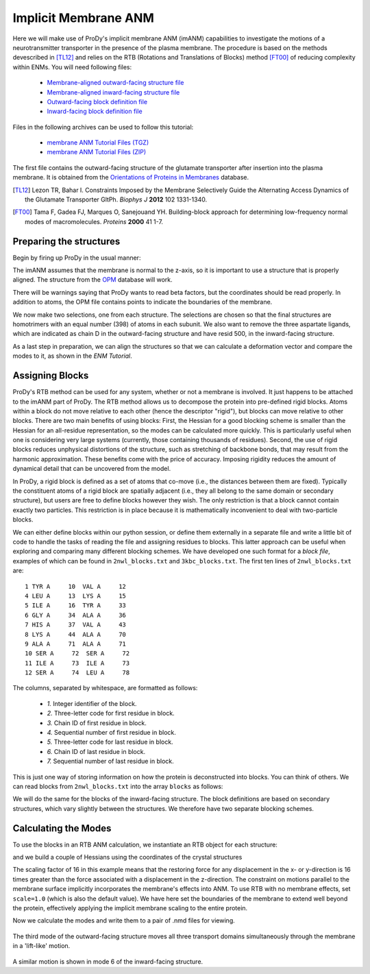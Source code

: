 Implicit Membrane ANM
===============================================================================

Here we will make use of ProDy's implicit membrane ANM (imANM) capabilities to investigate the motions of a neurotransmitter transporter in the presence of the plasma membrane.  The procedure is based on the methods devescribed in [TL12]_ and relies on the RTB (Rotations and Translations of Blocks) method [FT00]_ of reducing complexity within ENMs. You will need following files:

  * `Membrane-aligned outward-facing structure file <2NWL-opm.pdb>`_
  * `Membrane-aligned inward-facing structure file <3KBC-opm.pdb>`_
  * `Outward-facing block definition file <2nwl_blocks.txt>`_
  * `Inward-facing block definition file <3kbc_blocks.txt>`_

Files in the following archives can be used to follow this tutorial:

  * `membrane ANM Tutorial Files (TGZ) <membanm_tutorial_files.tgz>`_
  * `membrane ANM Tutorial Files (ZIP) <membanm_tutorial_files.zip>`_

The first file contains the outward-facing structure of the glutamate transporter after insertion into the plasma membrane.  It is obtained from the `Orientations of Proteins in Membranes <http://opm.phar.umich.edu/>`_ database.

.. [TL12] Lezon TR, Bahar I. Constraints Imposed by the Membrane Selectively Guide the Alternating Access Dynamics of the Glutamate Transporter GltPh. *Biophys J* **2012** 102 1331-1340.

.. [FT00] Tama F, Gadea FJ, Marques O, Sanejouand YH. Building-block approach for determining low-frequency normal modes of macromolecules. *Proteins* **2000** 41 1-7.


Preparing the structures
-------------------------------------------------------------------------------
Begin by firing up ProDy in the usual manner:

.. ipython:: python

   from prody import *
   from pylab import *
   ion()

The imANM assumes that the membrane is normal to the z-axis, so it is important to use a structure that is properly aligned.  The structure from the `OPM <http://opm.phar.umich.edu/>`_ database will work.

.. ipython:: python

   of_all = parsePDB('2NWL-opm.pdb')  # Outward-facing structure
   if_all = parsePDB('3KBC-opm.pdb')  # Inward-facing structure


There will be warnings saying that ProDy wants to read beta factors, but the coordinates should be read properly.  In addition to atoms, the OPM file contains points to indicate the boundaries of the membrane. 

We now make two selections, one from each structure.  The selections are chosen so that the final structures are homotrimers with an equal number (398) of atoms in each subunit.  We also want to remove the three aspartate ligands, which are indicated as chain D in the outward-facing structure and have resid 500, in the inward-facing structure.

.. ipython:: python

   of_ca = of_all.select('protein and name CA and not (chain A and resid 119 to 122) and not (chain C and resid 119 to 123) and not chain D')
   if_ca = if_all.select('protein and name CA and not (resid 6 to 9) and not (resid 119 to 127) and resid < 500')

As a last step in preparation, we can align the structures so that we can calculate a deformation vector and compare the modes to it, as shown in the `ENM Tutorial`.

.. ipython:: python

   superpose(if_ca, of_ca)



Assigning Blocks
-------------------------------------------------------------------------------
ProDy's RTB method can be used for any system, whether or not a membrane is involved.  It just happens to be attached to the imANM part of ProDy.  The RTB method allows us to decompose the protein into pre-defined rigid blocks.  Atoms within a block do not move relative to each other (hence the descriptor "rigid"), but blocks can move relative to other blocks.  There are two main benefits of using blocks:  First, the Hessian for a good blocking scheme is smaller than the Hessian for an all-residue representation, so the modes can be calculated more quickly.  This is particularly useful when one is considering very large systems (currently, those containing thousands of residues).  Second, the use of rigid blocks reduces unphysical distortions of the structure, such as stretching of backbone bonds, that may result from the harmonic approximation.  These benefits come with the price of accuracy.  Imposing rigidity reduces the amount of dynamical detail that can be uncovered from the model.

In ProDy, a rigid block is defined as a set of atoms that co-move (i.e., the distances between them are fixed).  Typically the constituent atoms of a rigid block are spatially adjacent (i.e., they all belong to the same domain or secondary structure), but users are free to define blocks however they wish.  The only restriction is that a block cannot contain exactly two particles.  This restriction is in place because it is mathematically inconvenient to deal with two-particle blocks.  

We can either define blocks within our python session, or define them externally in a separate file and write a little bit of code to handle the tasks of reading the file and assigning residues to blocks.  This latter approach can be useful when exploring and comparing many different blocking schemes.  We have developed one such format for a `block file`, examples of which can be found in ``2nwl_blocks.txt`` and ``3kbc_blocks.txt``.  The first ten lines of ``2nwl_blocks.txt`` are::

    1 TYR A     10  VAL A     12
    4 LEU A     13  LYS A     15
    5 ILE A     16  TYR A     33
    6 GLY A     34  ALA A     36
    7 HIS A     37  VAL A     43
    8 LYS A     44  ALA A     70
    9 ALA A     71  ALA A     71
    10 SER A     72  SER A     72
    11 ILE A     73  ILE A     73
    12 SER A     74  LEU A     78


The columns, separated by whitespace, are formatted as follows:

      * *1.* Integer identifier of the block.
      * *2.* Three-letter code for first residue in block.
      * *3.* Chain ID of first residue in block.
      * *4.* Sequential number of first residue in block.
      * *5.* Three-letter code for last residue in block.
      * *6.* Chain ID of last residue in block.
      * *7.* Sequential number of last residue in block.

This is just one way of storing information on how the protein is deconstructed into blocks.  You can think of others.  We can read blocks from ``2nwl_blocks.txt`` into the array ``blocks`` as follows:

.. ipython:: python

   blk='2nwl_blocks.txt'
   with open(blk) as inp:
        for line in inp:
             b, n1, c1, r1, n2, c2, r2 = line.split()
             sel = of_ca.select('chain {} and resnum {} to {}'
                              .format(c1, r1, r2))
             if sel != None:
                sel.setBetas(b)


   of_blocks = of_ca.getBetas()

We will do the same for the blocks of the inward-facing structure.  The block definitions are based on secondary structures, which vary slightly between the structures.  We therefore have two separate blocking schemes.

.. ipython:: python

   blk='3kbc_blocks.txt'
   with open(blk) as inp:
        for line in inp:
             b, n1, c1, r1, n2, c2, r2 = line.split()
             sel = if_ca.select('chain {} and resnum {} to {}'
                              .format(c1, r1, r2))
             if sel != None:
                sel.setBetas(b)


   if_blocks = if_ca.getBetas()




Calculating the Modes
-------------------------------------------------------------------------------
To use the blocks in an RTB ANM calculation, we instantiate an RTB object for each structure:

.. ipython:: python

   of_rtb = RTB('2nwl')
   if_rtb = RTB('3kbc')

and we build a couple of Hessians using the coordinates of the crystal structures

.. ipython:: python

   of_coords = of_ca.getCoords()
   if_coords = if_ca.getCoords()
   of_rtb.buildHessian(of_coords, of_blocks, cutoff=11.0, scale=16., membrane_low=-1000.0, membrane_high=1000.0)
   if_rtb.buildHessian(if_coords, if_blocks, cutoff=11.0, scale=16., membrane_low=-1000.0, membrane_high=1000.0)

The scaling factor of 16 in this example means that the restoring force for any displacement in the x- or y-direction is 16 times greater than the force associated with a displacement in the z-direction.  The constraint on motions parallel to the membrane surface implicitly incorporates the membrane's effects into ANM.  To use RTB with no membrane effects, set ``scale=1.0`` (which is also the default value).  We have here set the boundaries of the membrane to extend well beyond the protein, effectively applying the implicit membrane scaling to the entire protein.

Now we calculate the modes and write them to a pair of .nmd files for viewing.

.. ipython:: python

   of_rtb.calcModes()
   if_rtb.calcModes()
   writeNMD('2nwl_im.nmd',of_rtb,of_ca.select('protein and name CA'))
   writeNMD('3kbc_im.nmd',if_rtb,if_ca.select('protein and name CA'))


.. figure:: _static/figures/membrane_anm-imanm_of3.png
   :scale: 100%

The third mode of the outward-facing structure moves all three transport domains simultaneously through the membrane in a 'lift-like' motion.

.. figure:: _static/figures/membrane_anm-imanm_if6.png
   :scale: 100%

A similar motion is shown in mode 6 of the inward-facing structure.
